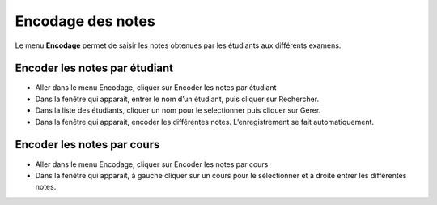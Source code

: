 ******************
Encodage des notes
******************

Le menu **Encodage** permet de saisir les notes obtenues par les étudiants aux différents examens.

Encoder les notes par étudiant
------------------------------

- Aller dans le menu Encodage, cliquer sur Encoder les notes par étudiant

- Dans la fenêtre qui apparait, entrer le nom d’un étudiant, puis cliquer sur Rechercher.

- Dans la liste des étudiants, cliquer un nom pour le sélectionner puis cliquer sur Gérer.

- Dans la fenêtre qui apparait, encoder les différentes notes. L’enregistrement se fait automatiquement.

Encoder les notes par cours
---------------------------

- Aller dans le menu Encodage, cliquer sur Encoder les notes par cours

- Dans la fenêtre qui apparait, à gauche cliquer sur un cours pour le sélectionner et à droite entrer les différentes notes.

